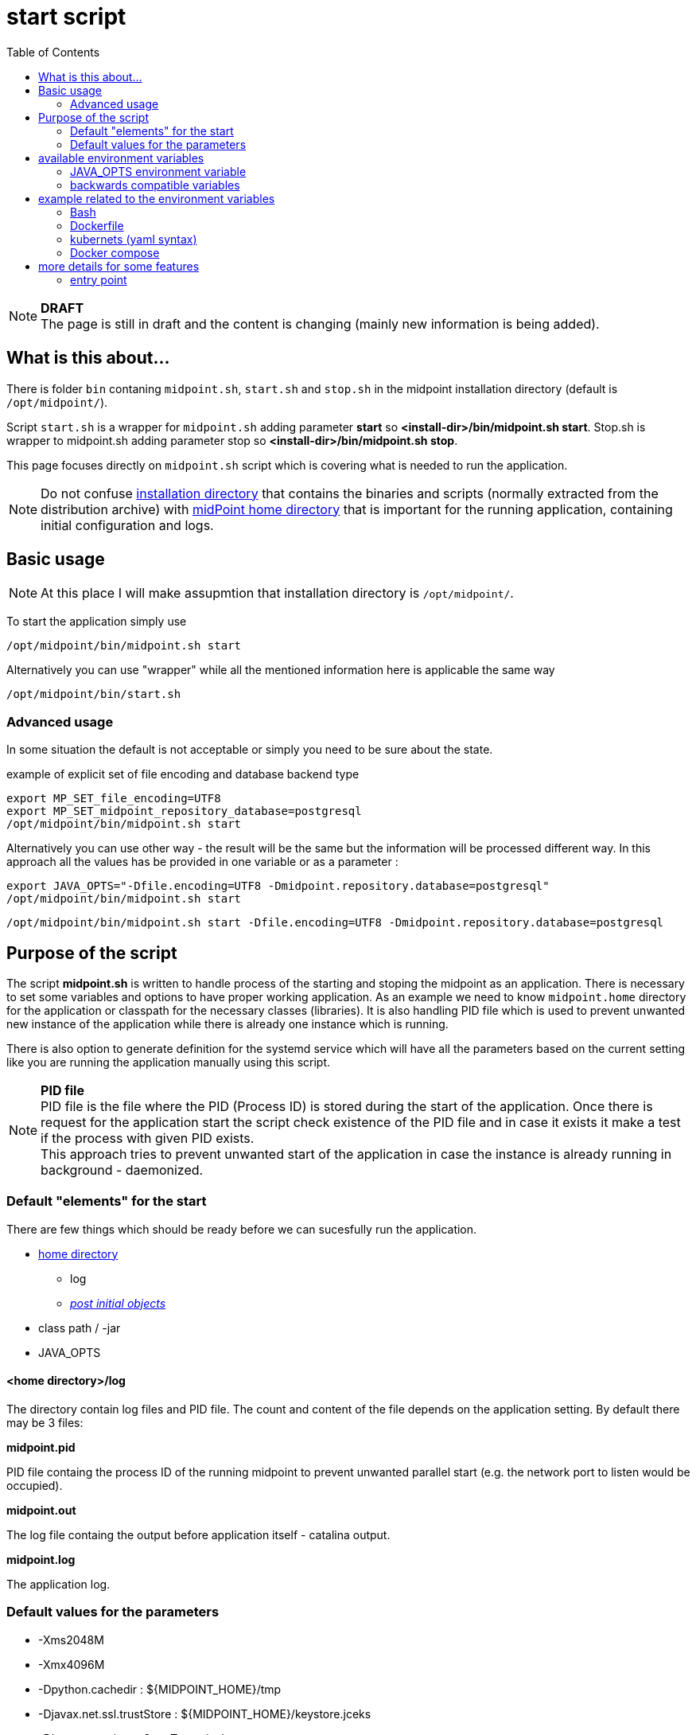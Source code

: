 = start script
:page-visibility: draft
:toc:

NOTE: *DRAFT* +
The page is still in draft and the content is changing (mainly new information is being added).

== What is this about...

There is folder `bin` contaning `midpoint.sh`, `start.sh` and `stop.sh` in the midpoint installation directory (default is `/opt/midpoint/`).

Script `start.sh` is a wrapper for `midpoint.sh` adding parameter *start* so *<install-dir>/bin/midpoint.sh start*.
Stop.sh is wrapper to midpoint.sh adding parameter stop so *<install-dir>/bin/midpoint.sh stop*.

This page focuses directly on `midpoint.sh` script which is covering what is needed to run the application.

[NOTE]
Do not confuse link:/midpoint/reference/deployment/stand-alone-deployment/#installation-directory[installation directory] that contains the binaries and scripts (normally extracted
from the distribution archive) with link:/midpoint/reference/deployment/midpoint-home-directory/[midPoint home directory] that is important for the running application, containing initial configuration and logs.

== Basic usage

NOTE: At this place I will make assupmtion that installation directory is `/opt/midpoint/`.

To start the application simply use

[source,bash]
/opt/midpoint/bin/midpoint.sh start

Alternatively you can use "wrapper" while all the mentioned information here is applicable the same way

[source,bash]
/opt/midpoint/bin/start.sh

=== Advanced usage

In some situation the default is not acceptable or simply you need to be sure about the state.

.example of explicit set of file encoding and database backend type
[source,bash]
export MP_SET_file_encoding=UTF8
export MP_SET_midpoint_repository_database=postgresql
/opt/midpoint/bin/midpoint.sh start

Alternatively you can use other way - the result will be the same but the information will be processed different way. In this approach all the values has be provided in one variable or as a parameter :

[source,bash]
export JAVA_OPTS="-Dfile.encoding=UTF8 -Dmidpoint.repository.database=postgresql"
/opt/midpoint/bin/midpoint.sh start

[source,bash]
/opt/midpoint/bin/midpoint.sh start -Dfile.encoding=UTF8 -Dmidpoint.repository.database=postgresql

== Purpose of the script

The script *midpoint.sh* is written to handle process of the starting and stoping the midpoint as an application.
There is necessary to set some variables and options to have proper working application.
As an example we need to know `midpoint.home` directory for the application or classpath for the necessary classes (libraries).
It is also handling PID file which is used to prevent unwanted new instance of the application while there is already one instance which is running.

There is also option to generate definition for the systemd service which will have all the parameters based on the current setting like you are running the application manually using this script.

NOTE: *PID file* +
PID file is the file where the PID (Process ID) is stored during the start of the application. Once there is request for the application start the script check existence of the PID file and in case it exists it make a test if the process with given PID exists. +
This approach tries to prevent unwanted start of the application in case the instance is already running in background - daemonized.

=== Default "elements" for the start

There are few things which should be ready before we can sucesfully run the application.

* xref:/midpoint/reference/deployment/midpoint-home-directory/index.adoc[home directory]
** log
** xref:/midpoint/reference/deployment/post-initial-import.adoc[_post initial objects_]
* class path / -jar
* JAVA_OPTS

==== <home directory>/log

The directory contain log files and PID file.
The count and content of the file depends on the application setting.
By default there may be 3 files:

*midpoint.pid*

PID file containg the process ID of the running midpoint to prevent unwanted parallel start (e.g. the network port to listen would be occupied).

*midpoint.out*

The log file containg the output before application itself - catalina output.

*midpoint.log*

The application log.

=== Default values for the parameters

* -Xms2048M
* -Xmx4096M
* -Dpython.cachedir : ${MIDPOINT_HOME}/tmp
* -Djavax.net.ssl.trustStore : ${MIDPOINT_HOME}/keystore.jceks
* -Djavax.net.ssl.trustStoreType : jceks
* -Dmidpoint.home: derived from the *midpoint.sh* location, usually `<install-dir>/var`.

This is the defaults defined in the `midpoint.sh` script.
For usual configuration it not require to do any changes.

== available environment variables

* *MP_GEN_SYSTEMD*

In case this variable is defined and it is not empty (e.g. MP_GEN_SYSTEMD=1) the systemd service definition is generated to the STDOUT based on the current environment (like the midpoint would be started) and then exit. By the redirecting of the output the systemd definition can be created and used to for automatic start of the midpoint application directly by the systemd.

.variable can be provided directly in command line
[source,bash]
MP_GEN_SYSTEMD=1 /opt/midpoint/bin/midpoint.sh start

* *MP_MP_ENTRY_POINT*

The <<entry point>> can be used to copy some file before the system start. It is usable mainly with container approach like Docker.

* *MP_MEM_MAX*

Alias for *JAVA_OPTS* variable *-Xmx[0-9]*. It may be usefull especially in case the "simply" key=value syntax would be prefered to the complex set of values in one variable.

* *MP_MEM_INIT*

Alias for *JAVA_OPTS* variable *-Xms[0-9]*. It may be usefull especially in case the "simply" key=value syntax would be prefered to the complex set of values in one variable.

* *MP_SET_**

To make the passing the variable for java easier there has been set "mapping" for the environment variables starting with *MP_SET_*. The result will be *-D** paramteres in *JAVA_OPTS* which is already passed to java process. The benefit is in maintaining configuration mainly for midpoint runnig in the containers where passing additional argument mean list all of them and not only new one. With this mapping it is easier to maintain or even generate the configuration for the container instance.

By the processing *MP_SET_* "prefix" is removed and for the rest there is replaced _ with . (dot). The is exception _FILE which is handled. The prefix *-D* is added and the final result is added to the *JAVA_OPTS* variable which is used for the starting.

NOTE: *example:* +
(ENV) MP_SET_midpoint_repository_database=postgresql => (JAVA_OPTS) -Dmidpoint.repository.database=postgresql

* *JAVA_OPTS*

=== JAVA_OPTS environment variable

_-Xmx_ +

*-Xmx[0-9]* - Maximum memory. If not set the <<Default values for the parameters>> is unsed unless *--Xmx* is set.

_--Xmx_ +

Ignore <<Default values for the parameters>> for Xmx. The Java default value would be used (may differ with Java version)

_-Xms_ +

*-Xms[0-9]* - Start / Init memory. If not set the <<Default values for the parameters>> is unsed unless *--Xms* is set.

_--Xms_ +

Ignore <<Default values for the parameters>> for Xms. The Java default value would be used (may differ with Java version)

_-D*_ +

Next to other JAVA environment or application parameter *-D** can be used to xref:/midpoint/reference/deployment/midpoint-home-directory/overriding-config-xml-parameters.adoc[override config.xml parameters].
The structure of the "key" in config.xml hierarchy delimited by the *dot*.

=== backwards compatible variables

This parameters has been mentioned historicaly in some scenarios and may be deprecated in the future. At this moment it is still regognized and properly processed.

[cols="2,3",options=header]
|===
|former parameter
|current equivalent

|REPO_DATABASE_TYPE
|MP_SET_midpoint_repository_database

|REPO_USER
|MP_SET_midpoint_repository_jdbcUsername

|REPO_PASSWORD_FILE
|MP_SET_midpoint_repository_jdbcPassword_FILE

|REPO_MISSING_SCHEMA_ACTION
|MP_SET_midpoint_repository_missingSchemaAction

|REPO_UPGRADEABLE_SCHEMA_ACTION
|MP_SET_midpoint_repository_upgradeableSchemaAction

|REPO_SCHEMA_VARIANT
|MP_SET_midpoint_repository_schemaVariant

|REPO_SCHEMA_VERSION_IF_MISSING
|MP_SET_midpoint_repository_schemaVersionIfMissing

|MP_KEYSTORE_PASSWORD_FILE
|MP_SET_midpoint_keystore_keyStorePassword_FILE

|REPO_PORT
| *N/A* (see MP_SET_midpoint_repository_jdbcUrl)

|REPO_HOST
| *N/A* (see MP_SET_midpoint_repository_jdbcUrl)
|===

== example related to the environment variables

In this section there is available sample definition related to the specific environment.

The sample consists following environment variables:

* MP_SET_midpoint_repository_initializationFailTimeout=60000
* MP_SET_file_encoding=UTF8
* MP_SET_midpoint_logging_alt_enabled=true

=== Bash

[source,bash]
----
export MP_SET_midpoint_repository_initializationFailTimeout=60000
export MP_SET_file_encoding=UTF8
export MP_SET_midpoint_logging_alt_enabled=true
----

=== Dockerfile

[source]
----
ENV MP_SET_midpoint_repository_initializationFailTimeout=60000 \
  MP_SET_file_encoding=UTF8 \
  MP_SET_midpoint_logging_alt_enabled=true
----

=== kubernets (yaml syntax)

[source]
----
env:
  - name: MP_SET_midpoint_repository_initializationFailTimeout
    value: 60000
  - name: MP_SET_file_encoding
    value: UTF8
  - name: MP_SET_midpoint_logging_alt_enabled
    value: true
----

=== Docker compose

[source]
----
environment:
  - MP_SET_midpoint_repository_initializationFailTimeout=60000
  - MP_SET_file_encoding=UTF8
  - MP_SET_midpoint_logging_alt_enabled=true
----

== more details for some features

=== entry point

In some situation it is not possible to directly mount some information to the midpoint structure (home directory). As an example may be xref:/midpoint/reference/deployment/post-initial-import.adoc[post initial objects] where once the object is processed the suffix *.done* is added to the name (after extension). This is normal and expected situation but in some scenario it is not what we want to realize.

The example of this situation is docker environment. Once we create container (instance of the image) we may need to re-process the post initial objects to get the environment to the specific state. In case we would attach the objects in read-only mode the processing will fail as the objects are expected to be writable. Once it is mounted as external volume, with the first processing the name is changed and in case of new instance of image the objects seems to be already processed even it was done in previous instance...

The solution may be to use "entry point" which will look for the directory and the files located there are copied to the corresponding structure in the midpoint's home directory. The result is writable copy of the object so the midpoint has full control over it and the objects can be re-use with the new instance of the container.

The file which is processing is looked in the midpoint's home directory for the same name or the name with *.done* suffix. The result is that only new files are copied and once the file is found in the midpoint's home direcotry it is skipped.

To use this feature there is available the environment parameter *MP_ENTRY_POINT*. Once it is set the "scan" is done before the regular start is initiated so it may be suitable even for the objects like schema extensions.


